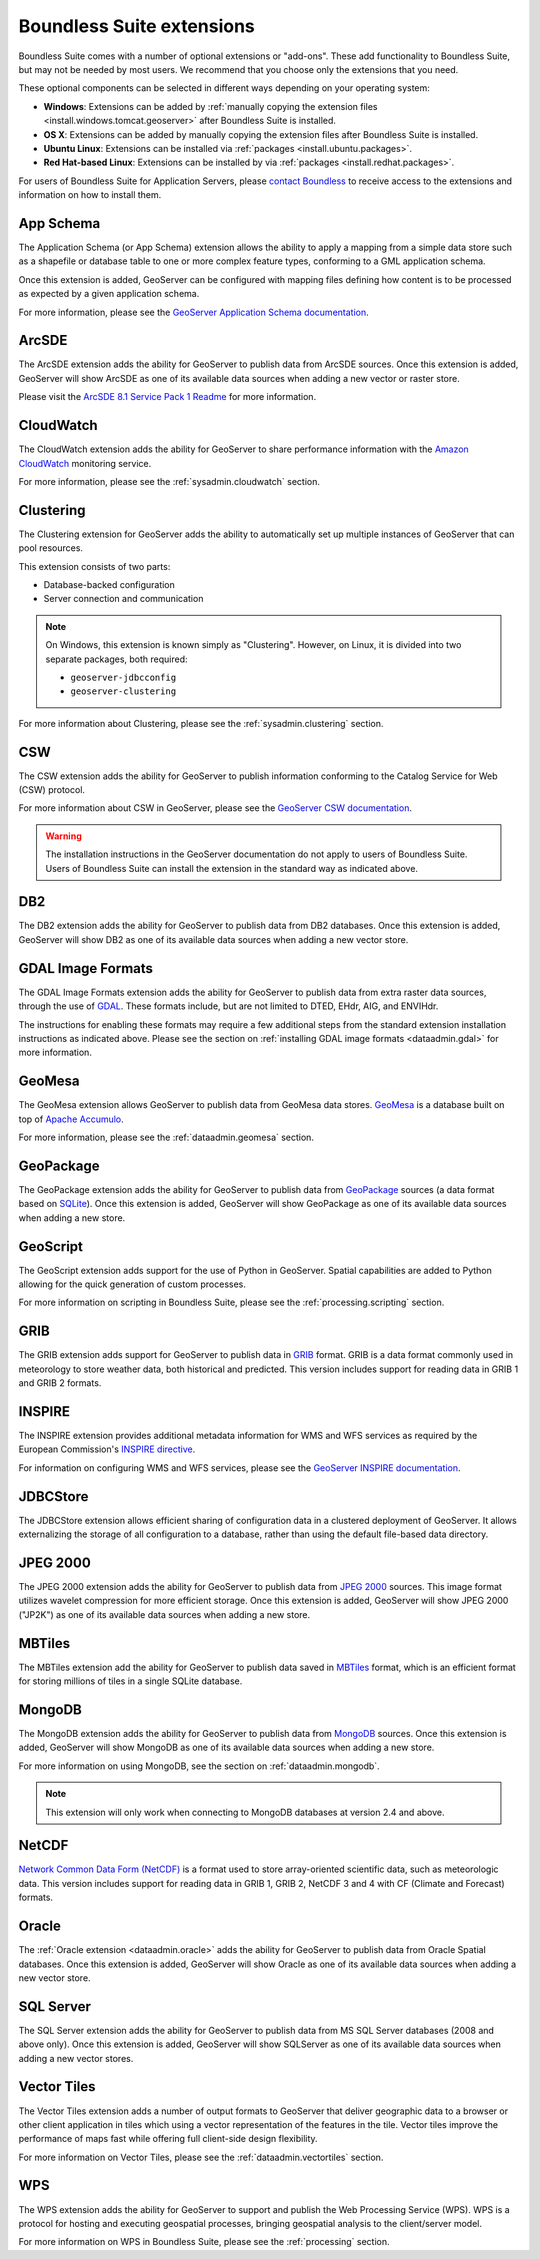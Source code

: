 .. _intro.extensions:

Boundless Suite extensions
==========================

Boundless Suite comes with a number of optional extensions or "add-ons". These add functionality to Boundless Suite, but may not be needed by most users. We recommend that you choose only the extensions that you need.

These optional components can be selected in different ways depending on your operating system:

* **Windows**: Extensions can be added by :ref:`manually copying the extension files <install.windows.tomcat.geoserver>` after Boundless Suite is installed.
* **OS X**: Extensions can be added by manually copying the extension files after Boundless Suite is installed.
* **Ubuntu Linux**: Extensions can be installed via :ref:`packages <install.ubuntu.packages>`.
* **Red Hat-based Linux**: Extensions can be installed by via :ref:`packages <install.redhat.packages>`.

For users of Boundless Suite for Application Servers, please `contact Boundless <http://boundlessgeo.com/about-us/contact/>`_ to receive access to the extensions and information on how to install them.
  

.. _intro.extensions.appschema:

App Schema
----------

The Application Schema (or App Schema) extension allows the ability to apply a mapping from a simple data store such as a shapefile or database table to one or more complex feature types, conforming to a GML application schema.

Once this extension is added, GeoServer can be configured with mapping files defining how content is to be processed as expected by a given application schema.

For more information, please see the `GeoServer Application Schema documentation <../geoserver/data/app-schema/>`_.


.. _intro.extensions.arcsde:

ArcSDE
------

The ArcSDE extension adds the ability for GeoServer to publish data from ArcSDE sources. Once this extension is added, GeoServer will show ArcSDE as one of its available data sources when adding a new vector or raster store.

Please visit the `ArcSDE 8.1 Service Pack 1 Readme <http://downloads2.esri.com/support/downloads/ao_/SP1_downloads/ArcSDE_sp1_readme.html>`_ for more information.


.. _intro.extensions.cloudwatch:

CloudWatch
----------

The CloudWatch extension adds the ability for GeoServer to share performance information with the `Amazon CloudWatch <http://aws.amazon.com/cloudwatch/>`_ monitoring service.

For more information, please see the :ref:`sysadmin.cloudwatch` section.


.. _intro.extensions.clustering:

Clustering
----------

The Clustering extension for GeoServer adds the ability to automatically set up multiple instances of GeoServer that can pool resources.

This extension consists of two parts:

* Database-backed configuration
* Server connection and communication

.. note::

   On Windows, this extension is known simply as "Clustering". However, on Linux, it is divided into two separate packages, both required:

   * ``geoserver-jdbcconfig``
   * ``geoserver-clustering``

For more information about Clustering, please see the :ref:`sysadmin.clustering` section.


.. _intro.extensions.csw:

CSW
---

The CSW extension adds the ability for GeoServer to publish information conforming to the Catalog Service for Web (CSW) protocol.

For more information about CSW in GeoServer, please see the `GeoServer CSW documentation <../geoserver/extensions/csw/>`_.

.. warning:: The installation instructions in the GeoServer documentation do not apply to users of Boundless Suite. Users of Boundless Suite can install the extension in the standard way as indicated above.


.. _intro.extensions.db2:

DB2
---

The DB2 extension adds the ability for GeoServer to publish data from DB2 databases. Once this extension is added, GeoServer will show DB2 as one of its available data sources when adding a new vector store.


.. _intro.extensions.gdal:

GDAL Image Formats
------------------

The GDAL Image Formats extension adds the ability for GeoServer to publish data from extra raster data sources, through the use of `GDAL <http://www.gdal.org/>`_. These formats include, but are not limited to DTED, EHdr, AIG, and ENVIHdr.

The instructions for enabling these formats may require a few additional steps from the standard extension installation instructions as indicated above. Please see the section on :ref:`installing GDAL image formats <dataadmin.gdal>` for more information.


.. _intro.extensions.geomesa:

GeoMesa
-------

The GeoMesa extension allows GeoServer to publish data from GeoMesa data stores. `GeoMesa <http://geomesa.org>`_ is a database built on top of `Apache Accumulo <https://accumulo.apache.org/>`_. 

For more information, please see the :ref:`dataadmin.geomesa` section.


.. _intro.extensions.geopackage:

GeoPackage
----------

The GeoPackage extension adds the ability for GeoServer to publish data from `GeoPackage <http://www.geopackage.org/>`_ sources (a data format based on `SQLite <http://www.sqlite.org/>`_). Once this extension is added, GeoServer will show GeoPackage as one of its available data sources when adding a new store.


.. _intro.extensions.script:

GeoScript
---------

The GeoScript extension adds support for the use of Python in GeoServer. Spatial capabilities are added to Python allowing for the quick generation of custom processes.

For more information on scripting in Boundless Suite, please see the :ref:`processing.scripting` section.


.. _intro.extensions.grib:

GRIB
----

The GRIB extension adds support for GeoServer to publish data in `GRIB <https://en.wikipedia.org/wiki/GRIB>`_ format. GRIB is a data format commonly used in meteorology to store weather data, both historical and predicted. This version includes support for reading data in GRIB 1 and GRIB 2 formats.


.. _intro.extensions.inspire:

INSPIRE
-------

The INSPIRE extension provides additional metadata information for WMS and WFS services as required by the European Commission's `INSPIRE directive <http://inspire.ec.europa.eu>`__.

For information on configuring WMS and WFS services, please see the `GeoServer INSPIRE documentation <../geoserver/extensions/inspire/>`_.


.. _intro.extensions.jdbcstore:

JDBCStore
---------

The JDBCStore extension allows efficient sharing of configuration data in a clustered deployment of GeoServer. It allows externalizing the storage of all configuration to a database, rather than using the default file-based data directory.


.. _intro.extensions.jp2k:

JPEG 2000
---------

The JPEG 2000 extension adds the ability for GeoServer to publish data from `JPEG 2000 <https://jpeg.org/jpeg2000/index.html>`_ sources. This image format utilizes wavelet compression for more efficient storage. Once this extension is added, GeoServer will show JPEG 2000 ("JP2K") as one of its available data sources when adding a new store.

.. _intro.extensions.mbtiles:

MBTiles
-------

The MBTiles extension add the ability for GeoServer to publish data saved in `MBTiles <https://www.mapbox.com/help/an-open-platform/#mbtiles>`_ format, which is an efficient format for storing millions of tiles in a single SQLite database.

.. _intro.extensions.mongodb:

MongoDB
-------

The MongoDB extension adds the ability for GeoServer to publish data from `MongoDB <http://www.mongodb.org/>`_ sources. Once this extension is added, GeoServer will show MongoDB as one of its available data sources when adding a new store.

For more information on using MongoDB, see the section on :ref:`dataadmin.mongodb`.

.. note:: This extension will only work when connecting to MongoDB databases at version 2.4 and above.


.. _intro.extensions.netcdf:

NetCDF
------

`Network Common Data Form (NetCDF) <http://www.unidata.ucar.edu/software/netcdf/>`_ is a format used to store array-oriented scientific data, such as meteorologic data. This version includes support for reading data in GRIB 1, GRIB 2, NetCDF 3 and 4 with CF (Climate and Forecast) formats.


.. _intro.extensions.oracle:

Oracle
------

The :ref:`Oracle extension <dataadmin.oracle>` adds the ability for GeoServer to publish data from Oracle Spatial databases. Once this extension is added, GeoServer will show Oracle as one of its available data sources when adding a new vector store.


.. _intro.extensions.sqlserver:

SQL Server
----------

The SQL Server extension adds the ability for GeoServer to publish data from MS SQL Server databases (2008 and above only). Once this extension is added, GeoServer will show SQLServer as one of its available data sources when adding a new vector stores.


.. _intro.extensions.vectortiles:

Vector Tiles
------------

The Vector Tiles extension adds a number of output formats to GeoServer that deliver geographic data to a browser or other client application in tiles which using a vector representation of the features in the tile. Vector tiles improve the performance of maps fast while offering full client-side design flexibility. 

For more information on Vector Tiles, please see the :ref:`dataadmin.vectortiles` section.


.. _intro.extensions.wps:

WPS
---

The WPS extension adds the ability for GeoServer to support and publish the Web Processing Service (WPS). WPS is a protocol for hosting and executing geospatial processes, bringing geospatial analysis to the client/server model.

For more information on WPS in Boundless Suite, please see the :ref:`processing` section.
